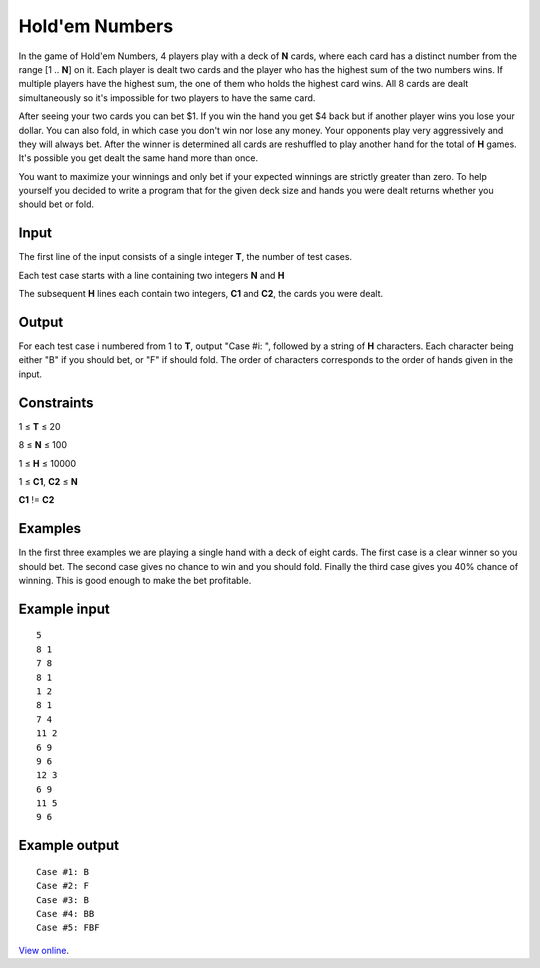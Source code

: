 Hold'em Numbers
===============

In the game of Hold'em Numbers, 4 players play with a deck of **N** cards, where
each card has a distinct number from the range [1 .. **N**] on it. Each player 
is dealt two cards and the player who has the highest sum of the two numbers 
wins. If multiple players have the highest sum, the one of them who holds the 
highest card wins. All 8 cards are dealt simultaneously so it's impossible for 
two players to have the same card.

After seeing your two cards you can bet $1. If you win the hand you get $4 back
but if another player wins you lose your dollar. You can also fold, in which
case you don't win nor lose any money. Your opponents play very aggressively and
they will always bet. After the winner is determined all cards are reshuffled to
play another hand for the total of **H** games. It's possible you get dealt the 
same hand more than once.

You want to maximize your winnings and only bet if your expected winnings are
strictly greater than zero. To help yourself you decided to write a program that
for the given deck size and hands you were dealt returns whether you should bet
or fold.

Input
-----

The first line of the input consists of a single integer **T**, the number of test
cases. 

Each test case starts with a line containing two integers **N** and **H**

The subsequent **H** lines each contain two integers, **C1** and **C2**, the 
cards you were dealt.

Output
------

For each test case i numbered from 1 to **T**, output "Case #i: ", followed by a
string of **H** characters. Each character being either "B" if you should bet,
or "F" if should fold. The order of characters corresponds to the order of
hands given in the input.

Constraints
-----------

1 ≤ **T** ≤ 20 

8 ≤ **N** ≤ 100 

1 ≤ **H** ≤ 10000 

1 ≤ **C1**, **C2** ≤ **N** 

**C1** != **C2**

Examples
--------

In the first three examples we are playing a single hand with a deck of eight
cards. The first case is a clear winner so you should bet. The second case gives
no chance to win and you should fold. Finally the third case gives you 40%
chance of winning. This is good enough to make the bet profitable.

Example input
-------------

::

    5
    8 1
    7 8
    8 1
    1 2
    8 1
    7 4
    11 2
    6 9
    9 6
    12 3
    6 9
    11 5
    9 6

Example output
--------------

::

    Case #1: B
    Case #2: F
    Case #3: B
    Case #4: BB
    Case #5: FBF

`View online <https://www.facebook.com/hackercup/problems.php?pid=527868440642335&round=544142832342014>`_.
